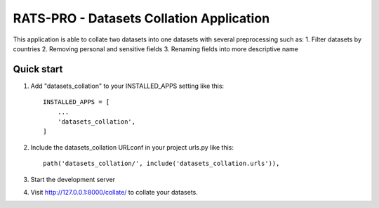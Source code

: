 =====
RATS-PRO - Datasets Collation Application
=====

This application is able to collate two datasets into one datasets with several preprocessing such as:
1. Filter datasets by countries
2. Removing personal and sensitive fields
3. Renaming fields into more descriptive name

Quick start
-----------

1. Add "datasets_collation" to your INSTALLED_APPS setting like this::

    INSTALLED_APPS = [
        ...
        'datasets_collation',
    ]

2. Include the datasets_collation URLconf in your project urls.py like this::

    path('datasets_collation/', include('datasets_collation.urls')),

3. Start the development server

4. Visit http://127.0.0.1:8000/collate/ to collate your datasets.